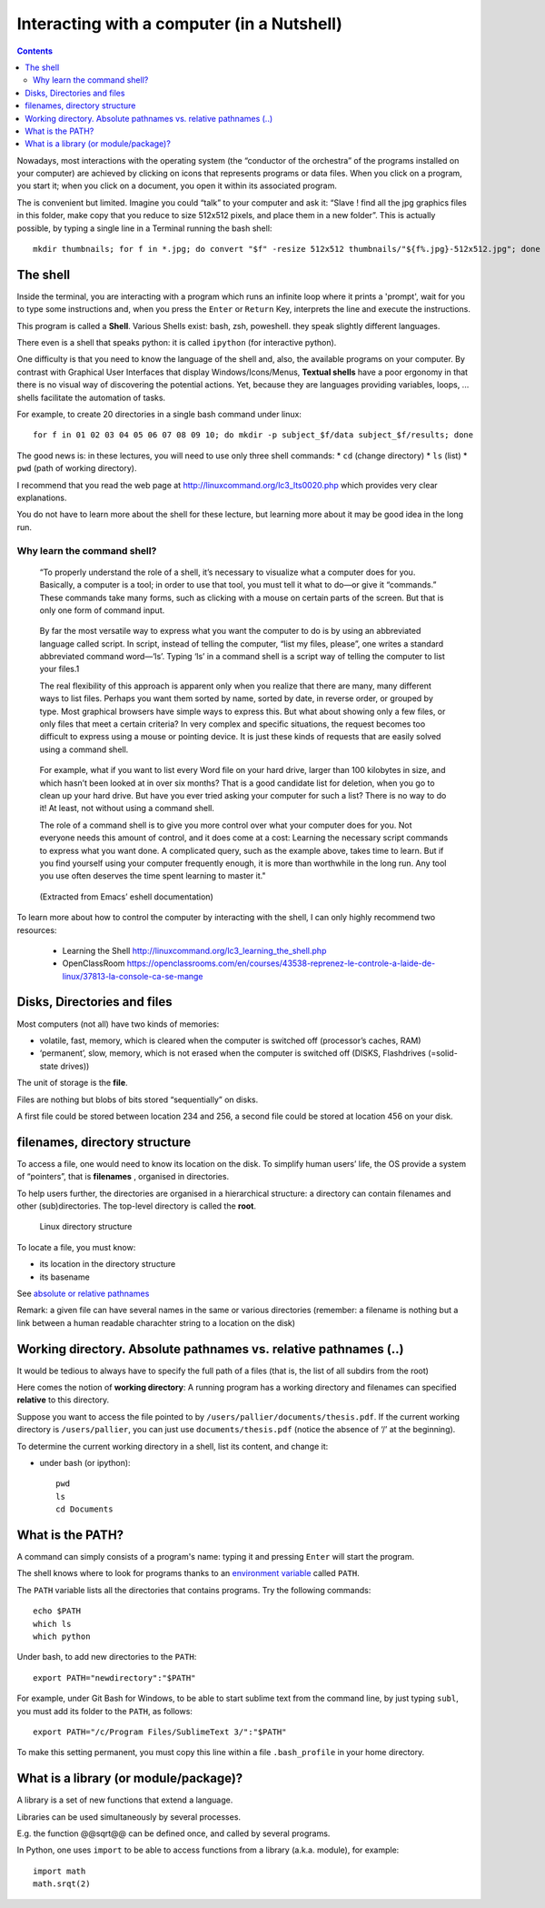 ===========================================
Interacting with a computer (in a Nutshell)
===========================================

.. contents::

Nowadays, most interactions with the operating system (the “conductor of the orchestra” of the programs installed on your computer) are achieved by clicking on icons that represents programs or data files. When you click on a program, you start it; when you click on a document, you open it within its associated program.

The is convenient but limited. Imagine you could “talk” to your computer and ask it: “Slave ! find all the jpg graphics files in this folder, make copy that you reduce to size 512x512 pixels, and place them in a new folder”. This is actually possible, by typing a single line in a Terminal running the bash shell::

   mkdir thumbnails; for f in *.jpg; do convert "$f" -resize 512x512 thumbnails/"${f%.jpg}-512x512.jpg"; done







The shell
---------

Inside the terminal, you are interacting with a program which runs an infinite loop where it prints a 'prompt', wait for you to type some instructions and, when you press the ``Enter`` or ``Return`` Key, interprets the line and execute the instructions. 

This program is called a **Shell**. Various Shells exist: bash, zsh, poweshell. they speak slightly different languages.

There even is a shell that speaks python: it is called ``ipython`` (for interactive python).

One difficulty is that you need to know the language of the shell and, also, the available programs on your computer. By contrast with Graphical User Interfaces that display Windows/Icons/Menus, **Textual shells** have a poor ergonomy in that there is no visual way of discovering the potential actions. Yet, because they are languages providing variables, loops, ... shells facilitate the automation of tasks.

For example, to create 20 directories in a single bash command under linux::

   for f in 01 02 03 04 05 06 07 08 09 10; do mkdir -p subject_$f/data subject_$f/results; done


The good news is: in these lectures, you will need to use only three shell commands:
* ``cd`` (change directory)
* ``ls`` (list)
* ``pwd`` (path of working directory).

I recommend that you read the web page at http://linuxcommand.org/lc3_lts0020.php which provides very  clear explanations.

You do not have to learn more about the shell for these lecture, but learning more about it may be good idea in the long run.


Why learn the command shell?
~~~~~~~~~~~~~~~~~~~~~~~~~~~~

   “To properly understand the role of a shell, it’s necessary to visualize what
   a computer does for you. Basically, a computer is a tool; in order to use
   that tool, you must tell it what to do—or give it “commands.” These commands
   take many forms, such as clicking with a mouse on certain parts of the
   screen. But that is only one form of command input.

..

   By far the most versatile way to express what you want the computer
   to do is by using an abbreviated language called script. In script,
   instead of telling the computer, “list my files, please”, one writes
   a standard abbreviated command word—‘ls’. Typing ‘ls’ in a command
   shell is a script way of telling the computer to list your files.1

   The real flexibility of this approach is apparent only when you
   realize that there are many, many different ways to list files.
   Perhaps you want them sorted by name, sorted by date, in reverse
   order, or grouped by type. Most graphical browsers have simple ways
   to express this. But what about showing only a few files, or only
   files that meet a certain criteria? In very complex and specific
   situations, the request becomes too difficult to express using a
   mouse or pointing device. It is just these kinds of requests that are
   easily solved using a command shell.

..

   For example, what if you want to list every Word file on your hard
   drive, larger than 100 kilobytes in size, and which hasn’t been
   looked at in over six months? That is a good candidate list for
   deletion, when you go to clean up your hard drive. But have you ever
   tried asking your computer for such a list? There is no way to do it!
   At least, not without using a command shell.

   The role of a command shell is to give you more control over what
   your computer does for you. Not everyone needs this amount of
   control, and it does come at a cost: Learning the necessary script
   commands to express what you want done. A complicated query, such as
   the example above, takes time to learn. But if you find yourself
   using your computer frequently enough, it is more than worthwhile in
   the long run. Any tool you use often deserves the time spent learning
   to master it."

..

   (Extracted from Emacs’ eshell documentation)

To learn more about how to control the computer by interacting with the shell, I can only highly recommend two resources:

     - Learning the Shell  http://linuxcommand.org/lc3_learning_the_shell.php
     - OpenClassRoom  https://openclassrooms.com/en/courses/43538-reprenez-le-controle-a-laide-de-linux/37813-la-console-ca-se-mange



Disks, Directories and files
----------------------------

Most computers (not all) have two kinds of memories:

- volatile, fast, memory, which is cleared when the computer is switched off (processor’s caches, RAM)
- ‘permanent’, slow, memory, which is not erased when the computer is switched off (DISKS, Flashdrives (=solid-state drives))

The unit of storage is the **file**.

Files are nothing but blobs of bits stored “sequentially” on disks.

A first file could be stored between location 234 and 256, a second file could be stored at location 456 on your disk.


filenames, directory structure
------------------------------

To access a file, one would need to know its location on the disk. To simplify human users’ life, the OS provide a system of “pointers”, that is **filenames** , organised in directories.

To help users further, the directories are organised in a hierarchical structure: a directory can contain filenames and other (sub)directories. The top-level directory is called the **root**.

.. figure:: images/linux_directory_structure.png
   :alt: Linux directory structure

   Linux directory structure

To locate a file, you must know:

-  its location in the directory structure
-  its basename

See `absolute or relative pathnames <https://www.geeksforgeeks.org/absolute-relative-pathnames-unix/>`__ 

Remark: a given file can have several names in the same or various directories (remember: a filename is nothing but a link between a human readable charachter string to a location on the disk)

Working directory. Absolute pathnames vs. relative pathnames (..)
-----------------------------------------------------------------

It would be tedious to always have to specify the full path of a files (that is,
the list of all subdirs from the root)

Here comes the notion of **working directory**: A running program has a working
directory and filenames can specified **relative** to this directory.

Suppose you want to access the file pointed to by ``/users/pallier/documents/thesis.pdf``. If the current working directory is ``/users/pallier``, you can just use ``documents/thesis.pdf`` (notice the absence of ‘/’ at the beginning).

To determine the current working directory in a shell, list its content, and change it:

-  under bash (or ipython)::

        pwd
        ls
        cd Documents



What is the PATH?
-----------------

A command can simply consists of a program's name: typing it and pressing ``Enter`` will start the program.

The shell knows where to look for programs thanks to an `environment variable <https://www.twilio.com/blog/2017/01/how-to-set-environment-variables.html>`__ called ``PATH``.

The ``PATH`` variable lists all the directories that contains programs. Try the following commands::

       echo $PATH
       which ls
       which python


Under bash, to add new directories to the ``PATH``::

      export PATH="newdirectory":"$PATH"


For example, under Git Bash for Windows, to be able to start sublime text from the command line, by just typing ``subl``, you must add its folder to the ``PATH``, as follows::

   export PATH="/c/Program Files/SublimeText 3/":"$PATH"

To make this setting permanent, you must copy this line within a file ``.bash_profile`` in your home directory.


What is a library (or module/package)?
--------------------------------------

A library is a set of new functions that extend a language.

Libraries can be used simultaneously by several processes.

E.g. the function @@sqrt@@ can be defined once, and called by several programs.

In Python, one uses ``import`` to be able to access functions from a library (a.k.a. module), for example::

   import math
   math.srqt(2)
